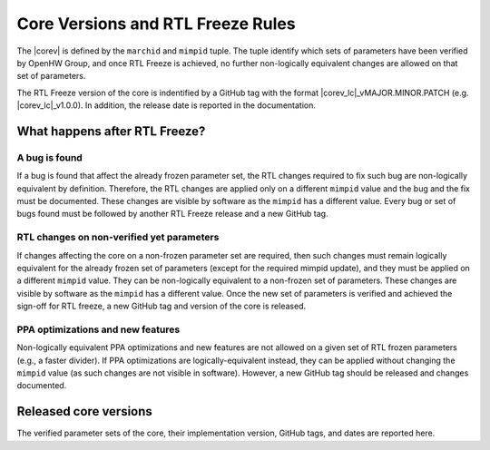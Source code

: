 Core Versions and RTL Freeze Rules
==================================

The |corev| is defined by the ``marchid`` and ``mimpid`` tuple.
The tuple identify which sets of parameters have been verified
by OpenHW Group, and once RTL Freeze is achieved, no further
non-logically equivalent changes are allowed on that set of parameters.

The RTL Freeze version of the core is indentified by a GitHub
tag with the format |corev_lc|\ _vMAJOR.MINOR.PATCH (e.g. |corev_lc|\ _v1.0.0).
In addition, the release date is reported in the documentation.

What happens after RTL Freeze?
------------------------------

A bug is found
^^^^^^^^^^^^^^

If a bug is found that affect the already frozen parameter set,
the RTL changes required to fix such bug are non-logically equivalent by definition.
Therefore, the RTL changes are applied only on a different  ``mimpid``
value and the bug and the fix must be documented.
These changes are visible by software as the ``mimpid`` has a different value.
Every bug or set of bugs found must be followed by another RTL Freeze release and a new GitHub tag.

RTL changes on non-verified yet parameters
^^^^^^^^^^^^^^^^^^^^^^^^^^^^^^^^^^^^^^^^^^

If changes affecting the core on a non-frozen parameter set are required, then
such changes must remain logically equivalent for the already frozen set of parameters (except for the required mimpid update), and they must be applied on a different ``mimpid`` value. They can be non-logically equivalent to a non-frozen set of parameters.
These changes are visible by software as the ``mimpid`` has a different value.
Once the new set of parameters is verified and achieved the sign-off for RTL freeze,
a new GitHub tag and version of the core is released.

PPA optimizations and new features
^^^^^^^^^^^^^^^^^^^^^^^^^^^^^^^^^^

Non-logically equivalent PPA optimizations and new features are not allowed on a given set
of RTL frozen parameters (e.g., a faster divider).
If PPA optimizations are logically-equivalent instead, they can be applied without
changing the ``mimpid`` value (as such changes are not visible in software).
However, a new GitHub tag should be released and changes documented.

Released core versions
----------------------

The verified parameter sets of the core, their implementation version, GitHub tags,
and dates are reported here.

